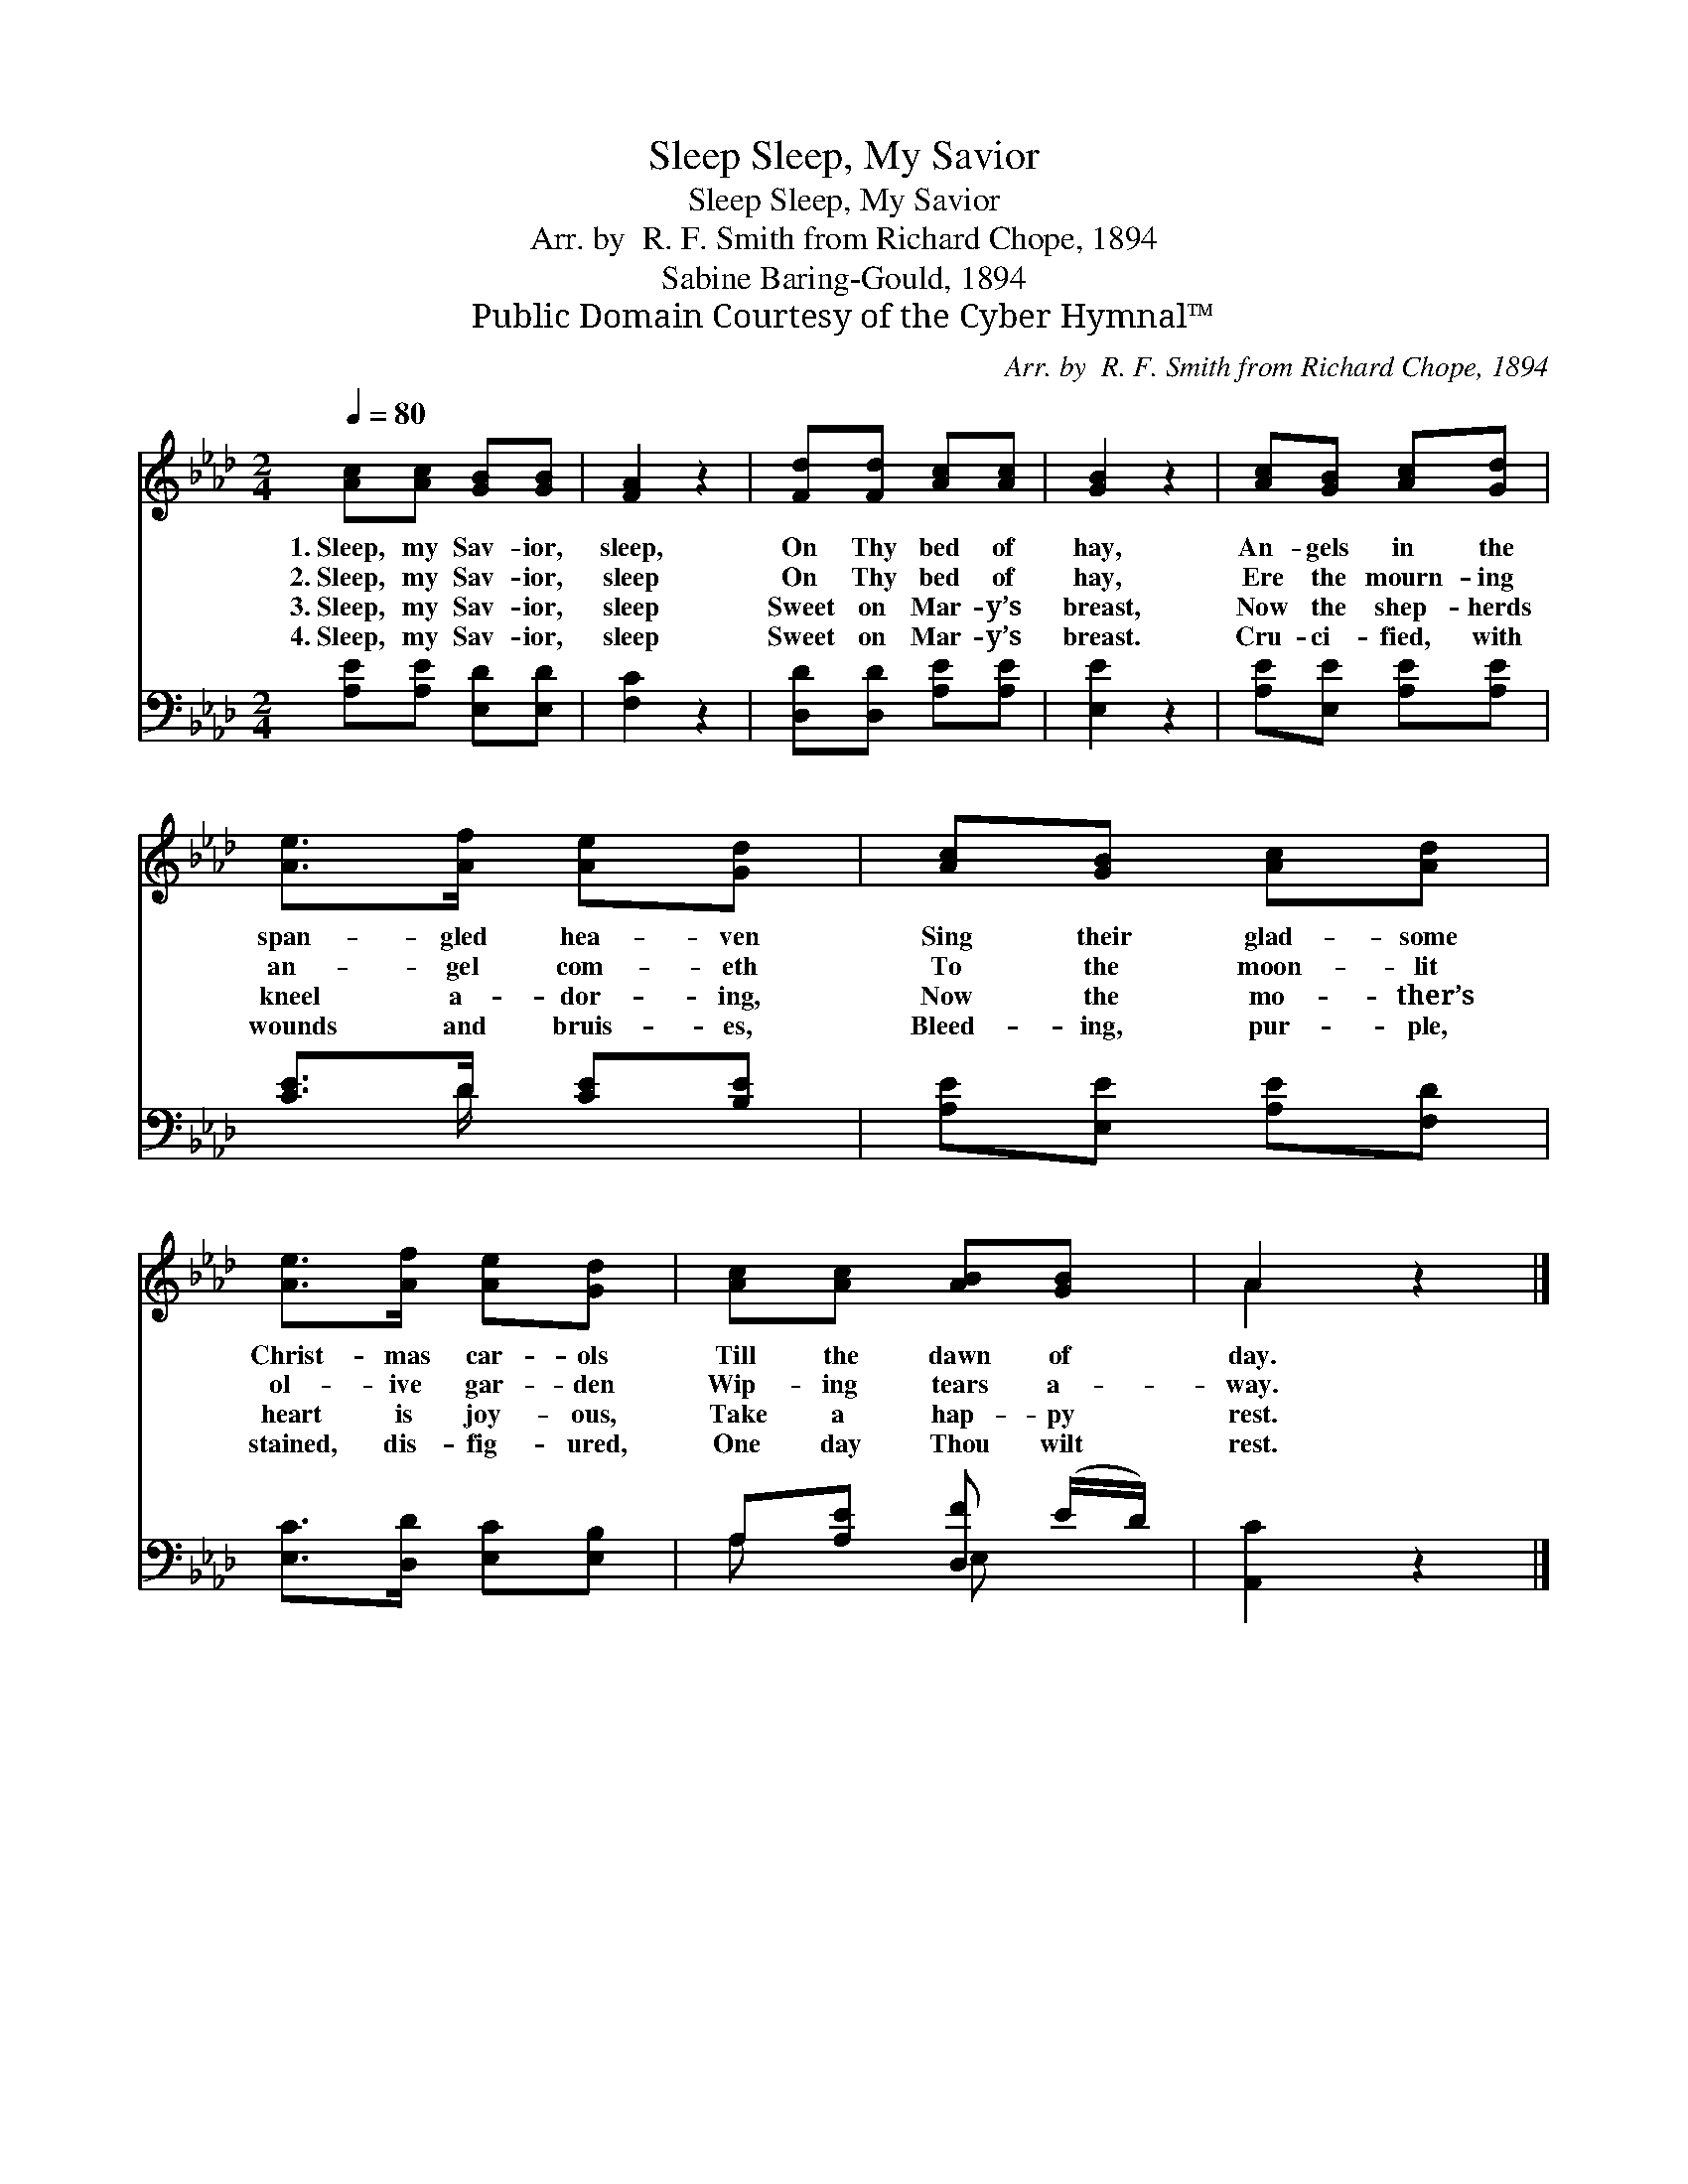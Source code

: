 X:1
T:Sleep, My Savior, Sleep
T:Sleep, My Savior, Sleep
T:Arr. by  R. F. Smith from Richard Chope, 1894
T:Sabine Baring-Gould, 1894
T:Public Domain Courtesy of the Cyber Hymnal™
C:Arr. by  R. F. Smith from Richard Chope, 1894
Z:Public Domain
Z:Courtesy of the Cyber Hymnal™
%%score ( 1 2 ) ( 3 4 )
L:1/8
Q:1/4=80
M:2/4
K:Ab
V:1 treble 
V:2 treble 
V:3 bass 
V:4 bass 
V:1
 [Ac][Ac] [GB][GB] | [FA]2 z2 | [Fd][Fd] [Ac][Ac] | [GB]2 z2 | [Ac][GB] [Ac][Gd] | %5
w: 1.~Sleep, my Sav- ior,|sleep,|On Thy bed of|hay,|An- gels in the|
w: 2.~Sleep, my Sav- ior,|sleep|On Thy bed of|hay,|Ere the mourn- ing|
w: 3.~Sleep, my Sav- ior,|sleep|Sweet on Mar- y’s|breast,|Now the shep- herds|
w: 4.~Sleep, my Sav- ior,|sleep|Sweet on Mar- y’s|breast.|Cru- ci- fied, with|
 [Ae]>[Af] [Ae][Gd] | [Ac][GB] [Ac][Ad] | [Ae]>[Af] [Ae][Gd] | [Ac][Ac] [AB][GB] | A2 z2 |] %10
w: span- gled hea- ven|Sing their glad- some|Christ- mas car- ols|Till the dawn of|day.|
w: an- gel com- eth|To the moon- lit|ol- ive gar- den|Wip- ing tears a-|way.|
w: kneel a- dor- ing,|Now the mo- ther’s|heart is joy- ous,|Take a hap- py|rest.|
w: wounds and bruis- es,|Bleed- ing, pur- ple,|stained, dis- fig- ured,|One day Thou wilt|rest.|
V:2
 x4 | x4 | x4 | x4 | x4 | x4 | x4 | x4 | x4 | A2 x2 |] %10
V:3
 [A,E][A,E] [E,D][E,D] | [F,C]2 z2 | [D,D][D,D] [A,E][A,E] | [E,E]2 z2 | [A,E][E,E] [A,E][A,E] | %5
 [CE]>D [CE][B,E] | [A,E][E,E] [A,E][F,D] | [E,C]>[D,D] [E,C][E,B,] | A,[A,E] [D,F] (E/D/) | %9
 [A,,C]2 z2 |] %10
V:4
 x4 | x4 | x4 | x4 | x4 | x3/2 D/ x2 | x4 | x4 | A, x E, x | x4 |] %10

